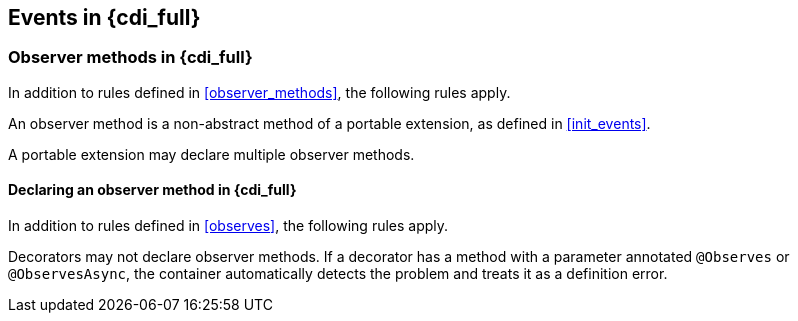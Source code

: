 [[events_full]]

== Events in {cdi_full}

[[observer_methods_full]]

=== Observer methods in {cdi_full}

In addition to rules defined in <<observer_methods>>, the following rules apply.

An observer method is a non-abstract method of a portable extension, as defined in <<init_events>>.

A portable extension may declare multiple observer methods.

[[observes_full]]

==== Declaring an observer method in {cdi_full}

In addition to rules defined in <<observes>>, the following rules apply.

Decorators may not declare observer methods.
If a decorator has a method with a parameter annotated `@Observes` or `@ObservesAsync`, the container automatically detects the problem and treats it as a definition error.

